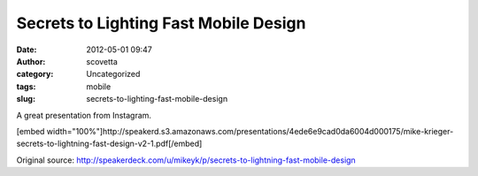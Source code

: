 Secrets to Lighting Fast Mobile Design
######################################
:date: 2012-05-01 09:47
:author: scovetta
:category: Uncategorized
:tags: mobile
:slug: secrets-to-lighting-fast-mobile-design

A great presentation from Instagram.

[embed
width="100%"]http://speakerd.s3.amazonaws.com/presentations/4ede6e9cad0da6004d000175/mike-krieger-secrets-to-lightning-fast-design-v2-1.pdf[/embed]

Original source:
http://speakerdeck.com/u/mikeyk/p/secrets-to-lightning-fast-mobile-design
